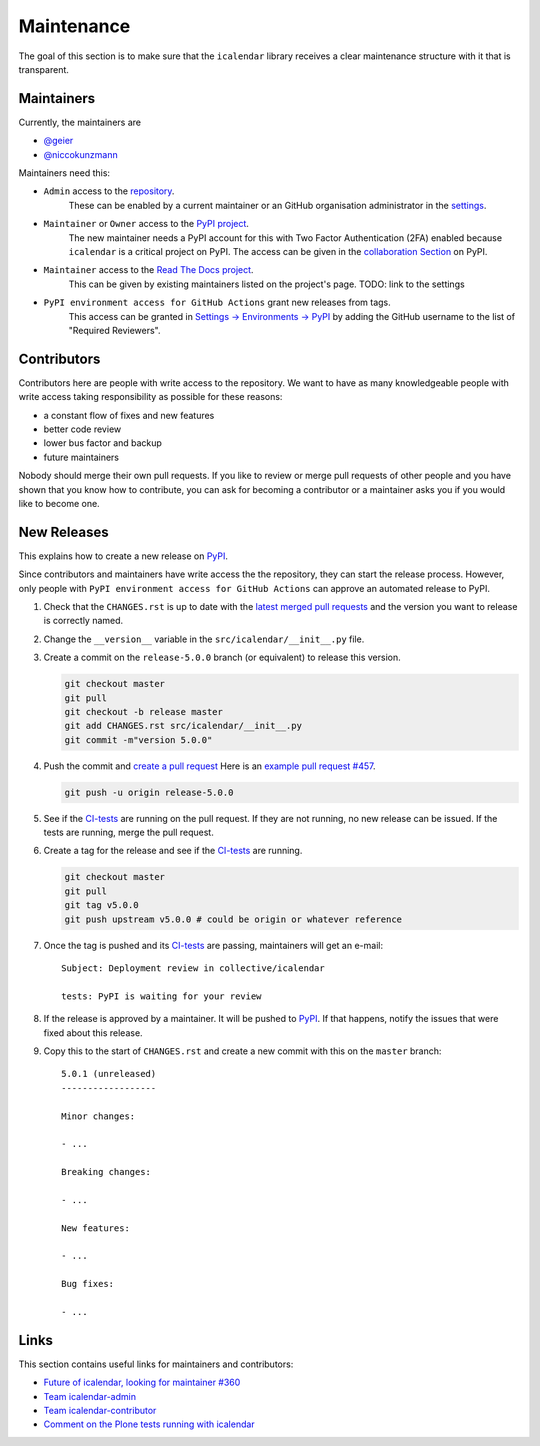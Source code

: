 Maintenance
===========

The goal of this section is to make sure that the ``icalendar`` library receives a
clear maintenance structure with it that is transparent.


Maintainers
-----------

Currently, the maintainers are

- `@geier <https://github.com/geier>`_
- `@niccokunzmann <https://github.com/niccokunzmann>`_

Maintainers need this:

- ``Admin`` access to the `repository <https://github.com/collective/icalendar>`_.
    These can be enabled by a current maintainer or an GitHub organisation administrator
    in the `settings <https://github.com/collective/icalendar/settings/access>`_.
- ``Maintainer`` or ``Owner`` access to the `PyPI project  <https://pypi.org/project/icalendar/>`_.
    The new maintainer needs a PyPI account for this with Two Factor Authentication (2FA) enabled
    because ``icalendar`` is a critical project on PyPI.
    The access can be given in the `collaboration Section <https://pypi.org/manage/project/icalendar/collaboration/>`_ on PyPI.
- ``Maintainer`` access to the `Read The Docs project <https://readthedocs.org/projects/icalendar/>`_.
    This can be given by existing maintainers listed on the project's page.
    TODO: link to the settings
- ``PyPI environment access for GitHub Actions`` grant new releases from tags.
    This access can be granted in `Settings → Environments → PyPI <https://github.com/collective/icalendar/settings/environments/674266024/edit>`__
    by adding the GitHub username to the list of "Required Reviewers".


Contributors
------------

Contributors here are people with write access to the repository.
We want to have as many knowledgeable people with write access taking responsibility as possible for these reasons:

- a constant flow of fixes and new features
- better code review
- lower bus factor and backup
- future maintainers

Nobody should merge their own pull requests.
If you like to review or merge pull requests of other people and you have shown that you know how to contribute,
you can ask for becoming a contributor or a maintainer asks you if you would like to become one.

New Releases
------------

This explains how to create a new release on `PyPI  <https://pypi.org/project/icalendar/>`_.

Since contributors and maintainers have write access the the repository, they can start the release process.
However, only people with ``PyPI environment access for GitHub Actions`` can approve an automated release to PyPI.


1. Check that the ``CHANGES.rst`` is up to date with the `latest merged pull requests <https://github.com/collective/icalendar/pulls?q=is%3Apr+is%3Amerged>`__
   and the version you want to release is correctly named.
2. Change the ``__version__`` variable in the ``src/icalendar/__init__.py`` file.
3. Create a commit on the ``release-5.0.0`` branch (or equivalent) to release this version.

   .. code-block:: bash

       git checkout master
       git pull
       git checkout -b release master
       git add CHANGES.rst src/icalendar/__init__.py
       git commit -m"version 5.0.0"

4. Push the commit and `create a pull request <https://github.com/collective/icalendar/compare?expand=1>`__
   Here is an `example pull request #457 <https://github.com/collective/icalendar/pull/457>`__.

   .. code-block:: bash

       git push -u origin release-5.0.0

5. See if the `CI-tests <https://github.com/collective/icalendar/actions>`_ are running on the pull request.
   If they are not running, no new release can be issued.
   If the tests are running, merge the pull request.
6. Create a tag for the release and see if the `CI-tests`_ are running.

   .. code-block:: bash

       git checkout master
       git pull
       git tag v5.0.0
       git push upstream v5.0.0 # could be origin or whatever reference

7. Once the tag is pushed and its `CI-tests`_ are passing, maintainers will get an e-mail::

       Subject: Deployment review in collective/icalendar

       tests: PyPI is waiting for your review

8. If the release is approved by a maintainer. It will be pushed to `PyPI`_.
   If that happens, notify the issues that were fixed about this release.
9. Copy this to the start of ``CHANGES.rst`` and create a new commit with this on the ``master`` branch::

       5.0.1 (unreleased)
       ------------------
       
       Minor changes:
       
       - ...
       
       Breaking changes:
       
       - ...
       
       New features:
       
       - ...
       
       Bug fixes:
       
       - ...
       

Links
-----

This section contains useful links for maintainers and contributors:

- `Future of icalendar, looking for maintainer #360 <https://github.com/collective/icalendar/discussions/360>`__
- `Team icalendar-admin <https://github.com/orgs/collective/teams/icalendar-admin>`__
- `Team icalendar-contributor <https://github.com/orgs/collective/teams/icalendar-contributor>`__
- `Comment on the Plone tests running with icalendar <https://github.com/collective/icalendar/pull/447#issuecomment-1277643634>`__




